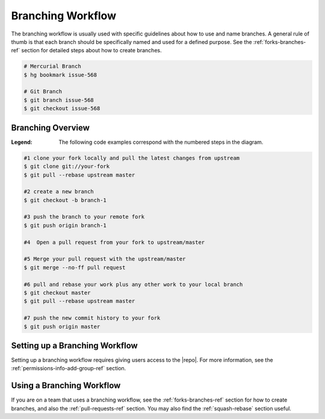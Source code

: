 .. _branch-wf:

Branching Workflow
==================

The branching workflow is usually used with specific guidelines about how to
use and name branches. A general rule of thumb is that each branch should be
specifically named and used for a defined purpose. See the
:ref:`forks-branches-ref` section for detailed steps about how to create
branches.

.. code-block:: bash

    # Mercurial Branch
    $ hg bookmark issue-568

    # Git Branch
    $ git branch issue-568
    $ git checkout issue-568


Branching Overview
------------------

.. image:: ../images/git-flow-diagram.png
    :align: center

:Legend: The following code examples correspond with the numbered steps in
    the diagram.

.. code-block:: bash

    #1 clone your fork locally and pull the latest changes from upstream
    $ git clone git://your-fork
    $ git pull --rebase upstream master

    #2 create a new branch
    $ git checkout -b branch-1

    #3 push the branch to your remote fork
    $ git push origin branch-1

    #4  Open a pull request from your fork to upstream/master

    #5 Merge your pull request with the upstream/master
    $ git merge --no-ff pull request

    #6 pull and rebase your work plus any other work to your local branch
    $ git checkout master
    $ git pull --rebase upstream master

    #7 push the new commit history to your fork
    $ git push origin master



Setting up a Branching Workflow
-------------------------------

Setting up a branching workflow requires giving users access to the |repo|.
For more information, see the :ref:`permissions-info-add-group-ref` section.

Using a Branching Workflow
--------------------------

If you are on a team that uses a branching workflow, see the
:ref:`forks-branches-ref` section for how to create branches, and also the
:ref:`pull-requests-ref` section. You may also find the
:ref:`squash-rebase` section useful.

